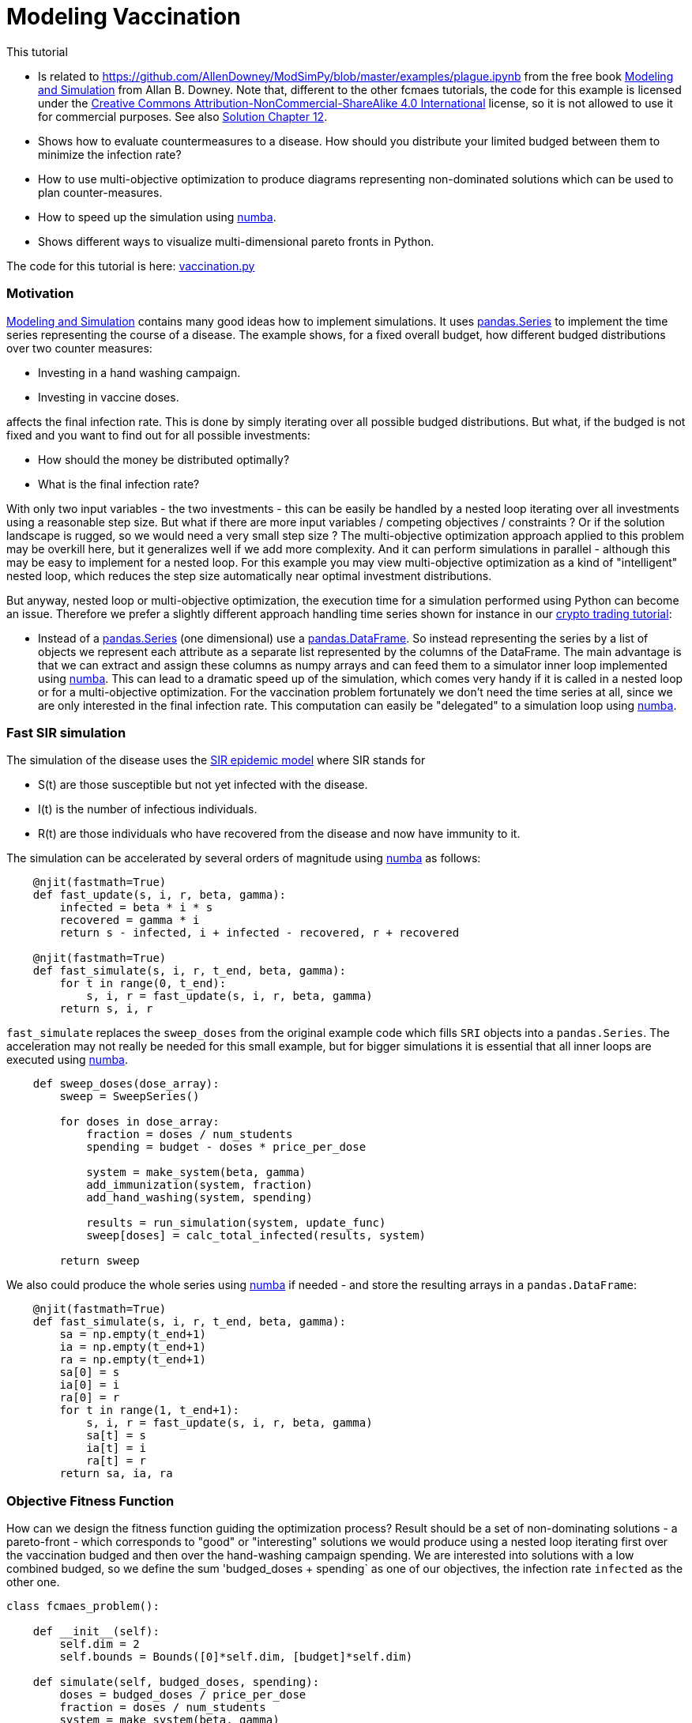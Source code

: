 :encoding: utf-8
:imagesdir: img
:cpp: C++
:call: __call__

= Modeling Vaccination

This tutorial

- Is related to https://github.com/AllenDowney/ModSimPy/blob/master/examples/plague.ipynb
from the free book https://greenteapress.com/wp/modsimpy/[Modeling and Simulation] from Allan B. Downey. 
Note that, different to the other fcmaes tutorials,  
the code for this example is licensed under the 
https://creativecommons.org/licenses/by-nc-sa/4.0/[Creative Commons Attribution-NonCommercial-ShareAlike 4.0 International]
license, so it is not allowed to use it for commercial purposes. See also
https://notebook.community/AllenDowney/ModSimPy/soln/chap12soln[Solution Chapter 12].
- Shows how to evaluate countermeasures to a disease. How should you distribute your limited budged between them
to minimize the infection rate?
- How to use multi-objective optimization to produce diagrams representing non-dominated solutions which 
can be used to plan counter-measures.
- How to speed up the simulation using https://numba.pydata.org/[numba].
- Shows different ways to visualize multi-dimensional pareto fronts in Python. 

The code for this tutorial is
here: https://github.com/dietmarwo/fast-cma-es/blob/master/examples/vaccination.py[vaccination.py]

=== Motivation

https://greenteapress.com/wp/modsimpy/[Modeling and Simulation] contains many good ideas 
how to implement simulations. It uses https://pandas.pydata.org/docs/reference/api/pandas.Series.html[pandas.Series]
to implement the time series representing the course of a disease.  
The example shows, for a fixed overall budget, how different budged distributions over two counter measures: 

- Investing in a hand washing campaign.
- Investing in vaccine doses.

affects the final infection rate. This is done by simply iterating over all possible budged distributions.
But what, if the budged is not fixed and you want to find out for all possible investments:

- How should the money be distributed optimally?
- What is the final infection rate?

With only two input variables - the two investments - this can be easily be handled by a nested loop
iterating over all investments using a reasonable step size.  But what if there are more input variables / competing
objectives / constraints ? Or if the solution landscape is rugged, so we would need a very small step size ?
The multi-objective optimization approach applied to this problem may be overkill here, but it generalizes well
if we add more complexity. And it can perform simulations in parallel - although this may be easy to implement for a 
nested loop. For this example you may view multi-objective optimization as a kind of "intelligent" nested loop, 
which reduces the step size automatically near optimal investment distributions. 

But anyway, nested loop or multi-objective optimization, the execution time for a simulation performed using Python
can become an issue. Therefore we prefer a slightly different approach handling time series shown for instance in our 
https://github.com/dietmarwo/fast-cma-es/blob/master/tutorials/CryptoTrading.adoc[crypto trading tutorial]:

- Instead of a https://pandas.pydata.org/docs/reference/api/pandas.Series.html[pandas.Series] (one dimensional) 
use a https://pandas.pydata.org/docs/reference/api/pandas.DataFrame.html[pandas.DataFrame]. So instead representing the
series by a list of objects we represent each attribute as a separate list represented by the columns of the DataFrame.
The main advantage is that we can extract and assign these columns as numpy arrays and can feed them to a simulator inner loop
implemented using https://numba.pydata.org/[numba]. This can lead to a dramatic speed up of the simulation, which
comes very handy if it is called in a nested loop or for a multi-objective optimization.   
For the vaccination problem fortunately we don't need the time series at all, since we are only
interested in the final infection rate. This computation can easily be "delegated" to a simulation loop using 
https://numba.pydata.org/[numba].

=== Fast SIR simulation
The simulation of the disease uses the
https://scipython.com/book/chapter-8-scipy/additional-examples/the-sir-epidemic-model/[SIR epidemic model]
where SIR stands for

- S(t) are those susceptible but not yet infected with the disease.
- I(t) is the number of infectious individuals.
- R(t) are those individuals who have recovered from the disease and now have immunity to it.

The simulation can be accelerated by several orders of magnitude using https://numba.pydata.org/[numba] 
as follows:

[source,python]
----
    @njit(fastmath=True)
    def fast_update(s, i, r, beta, gamma):
        infected = beta * i * s    
        recovered = gamma * i       
        return s - infected, i + infected - recovered, r + recovered
    
    @njit(fastmath=True)
    def fast_simulate(s, i, r, t_end, beta, gamma):
        for t in range(0, t_end):
            s, i, r = fast_update(s, i, r, beta, gamma)
        return s, i, r   
----

`fast_simulate` replaces the `sweep_doses` from the original example code which fills 
`SRI` objects into a `pandas.Series`. The acceleration may not really be needed for
this small example, but for bigger simulations it is essential that all inner loops
are executed using https://numba.pydata.org/[numba].

[source,python]
----
    def sweep_doses(dose_array):
        sweep = SweepSeries()
        
        for doses in dose_array:
            fraction = doses / num_students
            spending = budget - doses * price_per_dose
            
            system = make_system(beta, gamma)
            add_immunization(system, fraction)
            add_hand_washing(system, spending)
            
            results = run_simulation(system, update_func)
            sweep[doses] = calc_total_infected(results, system)
    
        return sweep
----

We also could produce the whole series using https://numba.pydata.org/[numba]
if needed - and store the resulting arrays in a `pandas.DataFrame`:

[source,python]
----
    @njit(fastmath=True)
    def fast_simulate(s, i, r, t_end, beta, gamma):
        sa = np.empty(t_end+1)
        ia = np.empty(t_end+1)
        ra = np.empty(t_end+1)
        sa[0] = s
        ia[0] = i
        ra[0] = r
        for t in range(1, t_end+1):
            s, i, r = fast_update(s, i, r, beta, gamma)
            sa[t] = s
            ia[t] = i
            ra[t] = r
        return sa, ia, ra
----

=== Objective Fitness Function

How can we design the fitness function guiding the optimization process?
Result should be a set of non-dominating solutions - a pareto-front - which
corresponds to "good" or "interesting" solutions we would produce using a 
nested loop iterating first over the vaccination
budged and then over the hand-washing campaign spending. We are interested 
into solutions with a low combined budged, so we define the sum
'budged_doses + spending` as one of our objectives, the infection rate
`infected` as the other one. 

[source,python]
----
class fcmaes_problem():
    
    def __init__(self):
        self.dim = 2
        self.bounds = Bounds([0]*self.dim, [budget]*self.dim)     
        
    def simulate(self, budged_doses, spending):     
        doses = budged_doses / price_per_dose
        fraction = doses / num_students         
        system = make_system(beta, gamma)
        add_immunization(system, fraction)
        add_hand_washing(system, spending)          
        results = run_simulation(system, update_func)
        return calc_total_infected(results, system)

    def fitness2(self, x):
        budged_doses = x[0]
        spending = x[1]                        
        infected = self.simulate(budged_doses, spending)
        return [infected, budged_doses + spending]

    def fitness3(self, x):
        budged_doses = x[0]
        spending = x[1]                        
        infected = self.simulate(budged_doses, spending)
        return [infected, budged_doses, spending]
    
problem = fcmaes_problem()    
----

Additionally we define
an objective function `fitness3` which separates both budgets to 
create a 3 dimensional chart visualizing the structure of all budged 
distributions in relation to the resulting infection rate.

=== Compute the 2-objective Pareto Front

fcmaes offers two different parallelization modes:

==== Parallel function evaluation

In this mode a single optimization performs function evaluations in parallel. 
Advantage: Faster convergence, you need less evaluations to produce a good 
set of non dominated solutions (pareto-front).

[source,python]
----
    xs, ys = mode.minimize(mode.wrapper(problem.fitness2, 3, interval=1000), 3, 
               problem.ncon, problem.bounds, 
               popsize = 256, max_evaluations = 25600, nsga_update=False, 
               workers=8)
----

==== Result

image::vaccine2dmode.png[]

Only 8 workers are defined because the overhead for parallelization is high, 
more workers would not improve the evaluation rate further. If the fitness evaluation is
more expensive, it dominates the parallelization overhead, so this problem disappears. 
Because of our `numba` based "tuning" we get about 1450 evaluations/sec using parallel 
function evaluation, and about 6800 evaluations/sec using parallel optimization on
a 16 core / 32 thread AMD 5950 CPU. The whole optimization produces a 512 solution pareto 
front in about 17 seconds for parallel function evaluation (25000 evaluations) and a 7573 solution pareto front
in about 83 seconds (561000 evaluations)

For comparison: The original non-numba simulation performs 277 simulations / sec 
using parallel function evaluation, and about 286 evaluations/sec using parallel optimization. 
Now you need to set `workers=32`
for 'mode.minimize` to fully utilize the CPU, since the parallelization overhead now is 
smaller compared to the cost of a function evaluation. 

Single threaded the original non-numba simulation performs only 13.3 simulations / sec, the
numba-optimized one about 450.

So the speed gain factors are as follows:

.Simulation speed gain factors
[width="80%",cols="3,^2,^2",options="header"]
|=========================================================
|parallelization |original | numba
|none |1.0 |33.8 
|parallel function |20.8 | 109.0
|parallel optimization |21.5 |511.2
|=========================================================

So the maximal speedup on the AMD 5950 CPU 16 core CPU was 511: 
parallel optimization / numba simulation compared to single threaded / original simulation.
You don't want to miss factor > 500 for larger more serious simulations / optimizations.

==== Parallel optimization

In this mode the whole optimization is performed in parallel. Advantage: Better
scaling, more evaluations per second. Disadvantage: Slower convergence, you need
more evaluations - but you get more solutions in the pareto front:

[source,python]
----
    xs, ys = modecpp.retry(mode.wrapper(problem.fitness2, 2, interval=1000), 2, 
               0, problem.bounds, popsize = 128, max_evaluations = 12800, 
               nsga_update=False, num_retries = 64, workers=32)
    moretry.plot("pandemy", 0, xs, ys)
----

image::vaccine2dretry.png[]

==== Interpretation of the result

Parallel optimization produces more detailed picture, since because of the 
improved parallelization-scaling we can compute a bigger solution.

We see that:

- We should not invest more than 800 for the hand-washing campaign, since
for a final infection rate < 0.20 only more money invested in vaccination helps. 
- As long as we invest 800 for the hand-washing campaign, each increase of the vaccination
budged further reduces the final infection rate significantly.
- If our overall budged is between 400-800, all the money should go to the hand-washing campaign. 
- If it is less than 400, all the money should be invested in vaccination. 

Did you expect this result? I was surprised. 

=== Compute the 3-objective Pareto Front

We use the same algorithms, this time applied to the 3-objective fitness variant `fitness3`.
Performance is very similar to the 2d-variant, but this time we see how both campaign spending and
vaccination budged influence the final infection rate. 

==== Parallel function evaluation

[source,python]
----
    xs, ys = mode.minimize(mode.wrapper(problem.fitness3, 3, interval=1000), 3, 
                0, problem.bounds, popsize = 512, max_evaluations = 25600, 
                nsga_update=False, workers=8)
    plot3d(xs, ys, task)
----

==== Result

This time we produce two pictures, one using a heatmap to represent the 3rd dimension:

image::vaccine3dmode.png[]

And one using a 3d-perspective:

image::vaccine3dmode2.png[]

When you execute the example you will notice that this time you can play with the picture in 
the browser. This is an important feature which helps to actually understand the 3d result. 

==== Parallel optimization

[source,python]
----
    xs, ys = modecpp.retry(mode.wrapper(problem.fitness3, 3, interval=1000), 3, 
                0, problem.bounds, popsize = 256, max_evaluations = 25600, 
                nsga_update=False, workers=32)
    plot3d(xs, ys, task)
----

Again we get a more detailed picture using parallel optimization, since, because of the 
improved parallelization-scaling we can compute a bigger solution this way. Note that this
is not the case for expensive objective functions, because then both methods scale similarly.  

image::vaccine3dretry.png[]

image::vaccine3dretry2.png[]

==== Conclusion

- fcmaes multi objective optimization can be used to replace a nested loop enumerating all solutions
produced by a simulation. 
- Advantages for this kind of application are
    * Automatic parallelization.
    * Automatic adjustment of the step size.
- Visualization of the multi-dimensional solution landscapes can assist the decision making process.
- If the solution landscape is rugged, if there are many dimensions, objectives or constraints,
a nested loop will no longer work. 
- You don't want to miss out speed factor > 500 for larger more serious simulations / optimizations
which could be achieved by parallelization + numba combined. 
